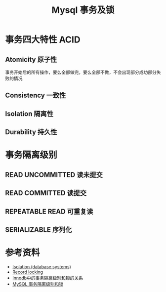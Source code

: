 #+TITLE: Mysql 事务及锁

* 事务四大特性 ACID
** Atomicity 原子性
事务开始后的所有操作，要么全部做完，要么全部不做，不会出现部分成功部分失败的情况
** Consistency 一致性
** Isolation 隔离性
** Durability 持久性

* 事务隔离级别
** READ UNCOMMITTED 读未提交
** READ COMMITTED 读提交
** REPEATABLE READ 可重复读
** SERIALIZABLE 序列化

* 参考资料
- [[https://en.wikipedia.org/wiki/Isolation_(database_systems)][Isolation (database systems)]]
- [[https://en.wikipedia.org/wiki/Record_locking][Record locking]]
- [[https://tech.meituan.com/2014/08/20/innodb-lock.html][Innodb中的事务隔离级别和锁的关系]]
- [[https://developer.ibm.com/zh/articles/os-mysql-transaction-isolation-levels-and-locks/][MySQL 事务隔离级别和锁]]
